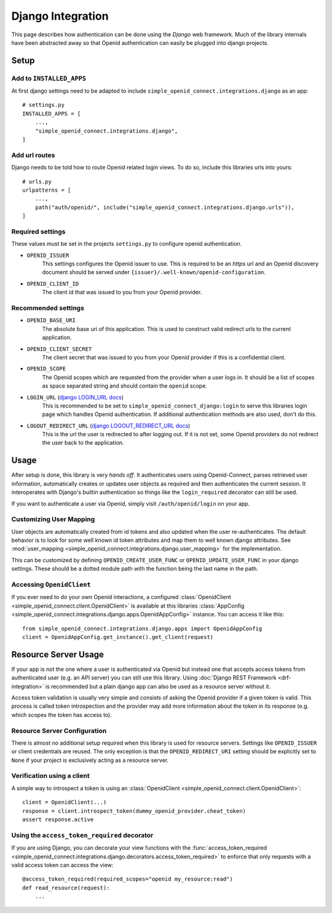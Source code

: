 Django Integration
******************

This page describes how authentication can be done using the *Django* web framework.
Much of the library internals have been abstracted away so that Openid authentication can easily be plugged into django projects.

Setup
=====

Add to ``INSTALLED_APPS``
-------------------------

At first django settings need to be adapted to include ``simple_openid_connect.integrations.django`` as an app::

    # settings.py
    INSTALLED_APPS = [
        ...,
        "simple_openid_connect.integrations.django",
    ]

Add url routes
--------------

Django needs to be told how to route Openid related login views.
To do so, include this libraries urls into yours::

    # urls.py
    urlpatterns = [
        ...,
        path("auth/openid/", include("simple_openid_connect.integrations.django.urls")),
    ]

Required settings
-----------------

These values must be set in the projects ``settings.py`` to configure openid authentication.

- ``OPENID_ISSUER``
    This settings configures the Openid issuer to use.
    This is required to be an `https` url and an Openid discovery document should be served under ``{issuer}/.well-known/openid-configuration``.

- ``OPENID_CLIENT_ID``
    The client id that was issued to you from your Openid provider.

Recommended settings
--------------------

- ``OPENID_BASE_URI``
    The absolute base uri of this application.
    This is used to construct valid redirect urls to the current application.

- ``OPENID_CLIENT_SECRET``
    The client secret that was issued to you from your Openid provider if this is a confidential client.

- ``OPENID_SCOPE``
    The Openid scopes which are requested from the provider when a user logs in.
    It should be a list of scopes as space separated string and should contain the ``openid`` scope.

- ``LOGIN_URL`` (`django LOGIN_URL docs <https://docs.djangoproject.com/en/dev/ref/settings/#login-url>`_)
    This is recommended to be set to ``simple_openid_connect_django:login`` to serve this libraries login page which handles Openid authentication.
    If additional authentication methods are also used, don't do this.

- ``LOGOUT_REDIRECT_URL`` (`django LOGOUT_REDIRECT_URL docs <https://docs.djangoproject.com/en/dev/ref/settings/#logout-redirect-url>`_)
    This is the url the user is redirected to after logging out. If it is not set, some Openid providers do not redirect the user back to the application.

Usage
=====

After setup is done, this library is very *hands off*.
It authenticates users using Openid-Connect, parses retrieved user information, automatically creates or updates user
objects as required and then authenticates the current session.
It interoperates with Django's builtin authentication so things like the ``login_required`` decorator can still be used.

If you want to authenticate a user via Openid, simply visit ``/auth/openid/login`` on your app.


Customizing User Mapping
------------------------

User objects are automatically created from id tokens and also updated when the user re-authenticates.
The default behavior is to look for some well known id token attributes and map them to well known django attributes.
See :mod:`user_mapping <simple_openid_connect.integrations.django.user_mapping>` for the implementation.

This can be customized by defining ``OPENID_CREATE_USER_FUNC`` or ``OPENID_UPDATE_USER_FUNC`` in your django settings.
These should be a dotted module path with the function being the last name in the path.


Accessing ``OpenidClient``
--------------------------

If you ever need to do your own Openid interactions, a configured :class:`OpenidClient <simple_openid_connect.client.OpenidClient>` is available at this libraries :class:`AppConfig <simple_openid_connect.integrations.django.apps.OpenidAppConfig>` instance.
You can access it like this::

    from simple_openid_connect.integrations.django.apps import OpenidAppConfig
    client = OpenidAppConfig.get_instance().get_client(request)


Resource Server Usage
=====================

If your app is not the one where a user is authenticated via Openid but instead one that accepts access tokens from
authenticated user (e.g. an API server) you can still use this library.
Using :doc:`Django REST Framework <drf-integration>` is recommended but a plain django app can also be used as a resource server without it.

Access token validation is usually very simple and consists of asking the Openid provider if a given token is valid.
This process is called token introspection and the provider may add more information about the token in its response
(e.g. which scopes the token has access to).


Resource Server Configuration
-----------------------------

There is almost no additional setup required when this library is used for resource servers.
Settings like ``OPENID_ISSUER`` or client credentials are reused.
The only exception is that the ``OPENID_REDIRECT_URI`` setting should be explicitly set to ``None`` if your project is
exclusively acting as a resource server.


Verification using a client
---------------------------

A simple way to introspect a token is using an :class:`OpenidClient <simple_openid_connect.client.OpenidClient>`::

    client = OpenidClient(...)
    response = client.introspect_token(dummy_openid_provider.cheat_token)
    assert response.active


Using the ``access_token_required`` decorator
---------------------------------------------

If you are using Django, you can decorate your view functions with the :func:`access_token_required <simple_openid_connect.integrations.django.decorators.access_token_required>` to enforce that
only requests with a valid access token can access the view::

    @access_token_required(required_scopes="openid my_resource:read")
    def read_resource(request):
        ...
